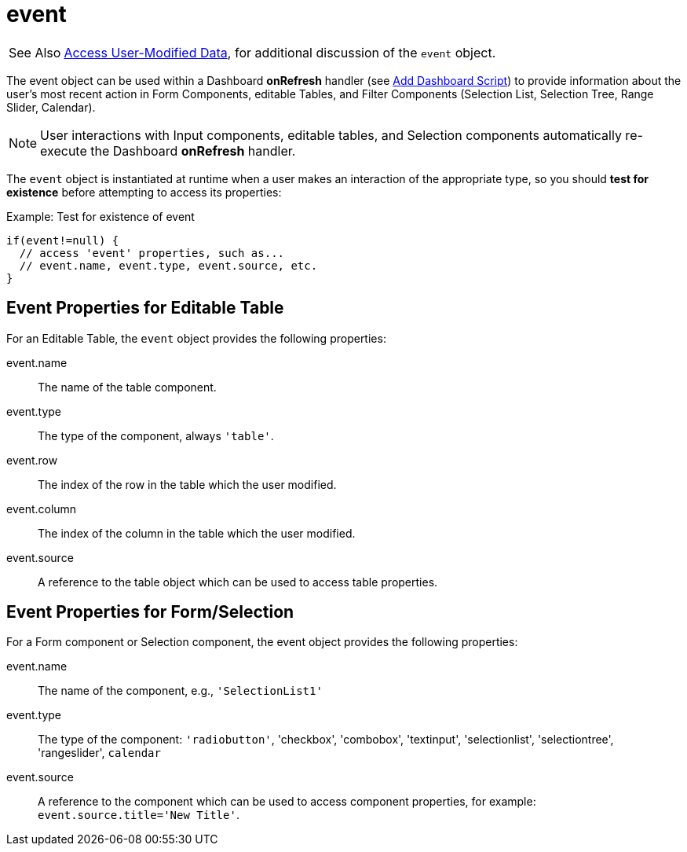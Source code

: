 = event

[WARNING,caption=See Also]
xref:WriteBackToDatabase.adoc#AccessUserModifiedData[Access User-Modified Data], for additional discussion of the `event` object.



The event object can be used within a Dashboard *onRefresh* handler  (see xref:AddScriptToDashboard.adoc#AddDashboardScript[Add Dashboard Script]) to provide information about the user’s most recent action in  Form Components, editable Tables, and Filter Components (Selection List, Selection Tree, Range Slider, Calendar).

NOTE: User interactions with Input components, editable tables, and Selection components automatically re-execute the Dashboard *onRefresh* handler.


The `event` object is instantiated at runtime when a user makes an interaction of the appropriate type, so you should *test for  existence* before attempting to access its properties:


.Example: Test for existence of event
[source,javascript]
if(event!=null) {
  // access 'event' properties, such as...
  // event.name, event.type, event.source, etc.
}

== Event Properties for Editable Table
For an Editable Table, the `event` object provides the following properties:

event.name:: The name of the table component.
event.type:: The type of the component, always `'table'`.
event.row:: The index of the row in the table which the user modified.
event.column:: The index of the column in the table which the user modified.
event.source:: A reference to the table object which can be used to access table properties.

== Event Properties for Form/Selection
For a Form component or Selection component, the event object provides the following properties:

event.name:: The name of the component, e.g., `'SelectionList1'`
event.type:: The type of the component: `'radiobutton'`, 'checkbox', 'combobox', 'textinput', 'selectionlist', 'selectiontree', 'rangeslider', `calendar`
event.source:: A reference to the component which can be used to access component properties, for example: `event.source.title='New Title'`.